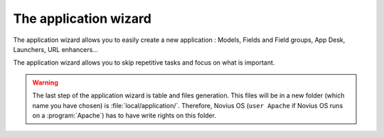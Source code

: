 The application wizard
######################


The application wizard allows you to easily create a new application :
Models, Fields and Field groups, App Desk, Launchers, URL enhancers...

The application wizard allows you to skip repetitive tasks and focus on what is important.

.. todo::

    Screen cast link.


.. warning::

	The last step of the application wizard is table and files generation.
	This files will be in a new folder (which name you have chosen) is :file:`local/application/`.
	Therefore, Novius OS (``user Apache`` if Novius OS runs on a :program:`Apache`) has to have write rights on this folder.